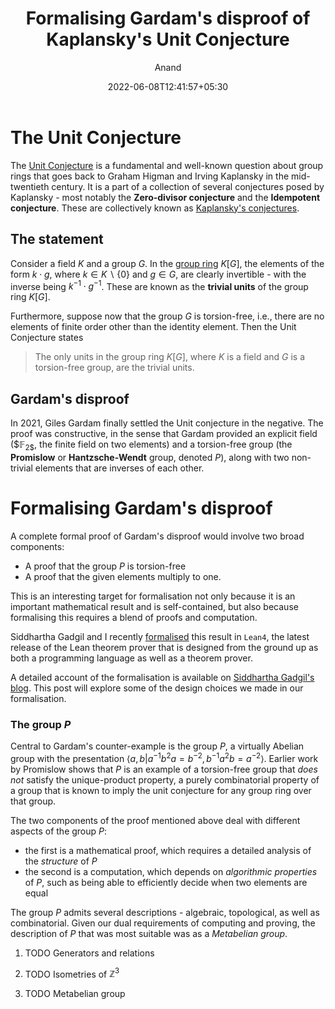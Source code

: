 #+TITLE: Formalising Gardam's disproof of Kaplansky's Unit Conjecture
#+AUTHOR: Anand
#+DATE: 2022-06-08T12:41:57+05:30
#+TAGS[]: maths lean4
#+MATH: true
#+DRAFT: true

* The Unit Conjecture

The [[https://en.wikipedia.org/wiki/Kaplansky%27s_conjectures#Group_rings][Unit Conjecture]] is a fundamental and well-known question about group rings that goes back to Graham Higman and Irving Kaplansky in the mid-twentieth century. It is a part of a collection of several conjectures posed by Kaplansky - most notably the *Zero-divisor conjecture* and the *Idempotent conjecture*. These are collectively known as [[https://en.wikipedia.org/wiki/Kaplansky's_conjectures][Kaplansky's conjectures]].

** The statement

Consider a field $K$ and a group $G$. In the [[https://en.wikipedia.org/wiki/Group_ring][group ring]] $K[G]$, the elements of the form $k \cdot g$, where $k \in K \backslash \{0\}$ and $g \in G$, are clearly invertible - with the inverse being $k^{-1} \cdot g^{-1}$. These are known as the *trivial units* of the group ring $K[G]$.

Furthermore, suppose now that the group $G$ is torsion-free, i.e., there are no elements of finite order other than the identity element. Then the Unit Conjecture states

#+begin_quote
The only units in the group ring $K[G]$, where $K$ is a field and $G$ is a torsion-free group, are the trivial units.
#+end_quote

** Gardam's disproof

In 2021, Giles Gardam finally settled the Unit conjecture in the negative. The proof was constructive, in the sense that Gardam provided an explicit field ($\mathbb{F}_{2$}, the finite field on two elements) and a torsion-free group (the *Promislow* or *Hantzsche-Wendt* group, denoted $P$), along with two non-trivial elements that are inverses of each other.

* Formalising Gardam's disproof

A complete formal proof of Gardam's disproof would involve two broad components:
- A proof that the group $P$ is torsion-free
- A proof that the given elements multiply to one.

This is an interesting target for formalisation not only because it is an important mathematical result and is self-contained, but also because formalising this requires a blend of proofs and computation.

Siddhartha Gadgil and I recently [[http://math.iisc.ac.in/~gadgil/unit_conjecture/GardamTheorem.html][formalised]] this result in =Lean4=, the latest release of the Lean theorem prover that is designed from the ground up as both a programming language as well as a theorem prover.

A detailed account of the formalisation is available on [[https://siddhartha-gadgil.github.io/automating-mathematics/posts/formalizing-gardam-disproof-kaplansky-conjecture/.][Siddhartha Gadgil's blog]]. This post will explore some of the design choices we made in our formalisation.

*** The group $P$

Central to Gardam's counter-example is the group $P$, a virtually Abelian group with the presentation $\langle a, b \vert a^{-1}b^{2}a = b^{-2}, b^{-1}a^{2}b = a^{-2}\rangle$. Earlier work by Promislow shows that $P$ is an example of a torsion-free group that /does not/ satisfy the unique-product property, a purely combinatorial property of a group that is known to imply the unit conjecture for any group ring over that group.

The two components of the proof mentioned above deal with different aspects of the group $P$:
    - the first is a mathematical proof, which requires a detailed analysis of the /structure/ of $P$
    - the second is a computation, which depends on /algorithmic properties/ of $P$, such as being able to efficiently decide when two elements are equal

The group $P$ admits several descriptions - algebraic, topological, as well as combinatorial. Given our dual requirements of computing and proving, the description of $P$ that was most suitable was as a /Metabelian group/.

**** TODO Generators and relations

**** TODO Isometries of $\mathbb{Z}^{3}$

**** TODO Metabelian group
